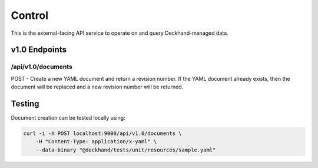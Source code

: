 Control
=======

This is the external-facing API service to operate on and query
Deckhand-managed data.

v1.0 Endpoints
--------------

/api/v1.0/documents
~~~~~~~~~~~~~~~~~~~

POST - Create a new YAML document and return a revision number. If the YAML
document already exists, then the document will be replaced and a new
revision number will be returned.


Testing
-------

Document creation can be tested locally using:

.. code-block:: console

    curl -i -X POST localhost:9000/api/v1.0/documents \
        -H "Content-Type: application/x-yaml" \
        --data-binary "@deckhand/tests/unit/resources/sample.yaml"

